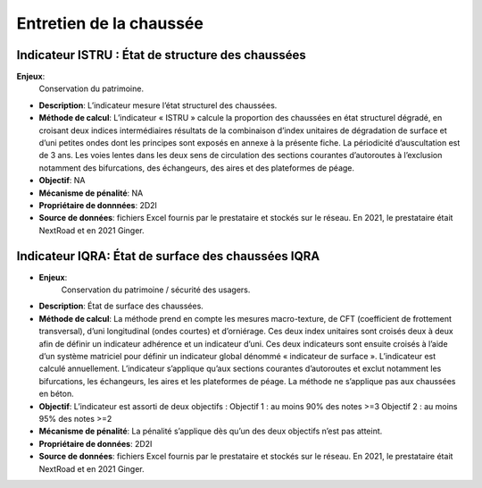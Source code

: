 Entretien de la chaussée
========================

Indicateur ISTRU : État de structure des chaussées
----------------------------------------------------


**Enjeux**: 
      Conservation du patrimoine.

* **Description**: L’indicateur mesure l’état structurel des chaussées.

* **Méthode de calcul**: L’indicateur « ISTRU » calcule la proportion des chaussées en état structurel dégradé, en croisant deux indices intermédiaires résultats de la combinaison d’index unitaires de dégradation de surface et d’uni petites ondes dont les principes sont exposés en annexe à la présente fiche. La périodicité d’auscultation est de 3 ans. Les voies lentes dans les deux sens de circulation des sections courantes d’autoroutes à l’exclusion notamment des bifurcations, des échangeurs, des aires et des plateformes de péage.  

* **Objectif**: NA

* **Mécanisme de pénalité**: NA

* **Propriétaire de donnnées**: 2D2I

* **Source de données**: fichiers Excel fournis par le prestataire et stockés sur le réseau. En 2021, le prestataire était NextRoad et en 2021 Ginger. 


Indicateur IQRA: État de surface des chaussées IQRA
----------------------------------------------------

* **Enjeux**: 
            Conservation du patrimoine / sécurité des usagers.
* **Description**: État de surface des chaussées.
* **Méthode de calcul**: La méthode prend en compte les mesures macro-texture, de CFT (coefficient de frottement transversal), d’uni longitudinal (ondes courtes) et d’orniérage. Ces deux index unitaires sont croisés deux à deux afin de définir un indicateur adhérence et un indicateur d’uni. Ces deux indicateurs sont ensuite croisés à l’aide d’un système matriciel pour définir un indicateur global dénommé « indicateur de surface ». L’indicateur est calculé annuellement. L’indicateur s’applique qu’aux sections courantes d’autoroutes et exclut notamment les bifurcations, les échangeurs, les aires et les plateformes de péage. La méthode ne s’applique pas aux chaussées en béton. 

* **Objectif**: L’indicateur est assorti de deux objectifs :
  Objectif 1 : au moins 90% des notes >=3
  Objectif 2 : au moins 95% des notes >=2

* **Mécanisme de pénalité**: La pénalité s’applique dès qu’un des deux objectifs n’est pas atteint.
* **Propriétaire de données**: 2D2I
* **Source de données**: fichiers Excel fournis par le prestataire et stockés sur le réseau. En 2021, le prestataire était NextRoad et en 2021 Ginger. 

